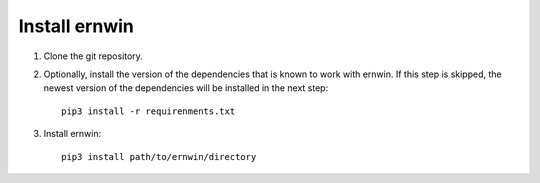.. _install:

Install ernwin
==============

#. Clone the git repository.

#. Optionally, install the version of the dependencies that is known to work with ernwin. If this step is skipped, the newest version of the dependencies will be installed in the next step::

        pip3 install -r requirenments.txt

#. Install ernwin::

        pip3 install path/to/ernwin/directory

